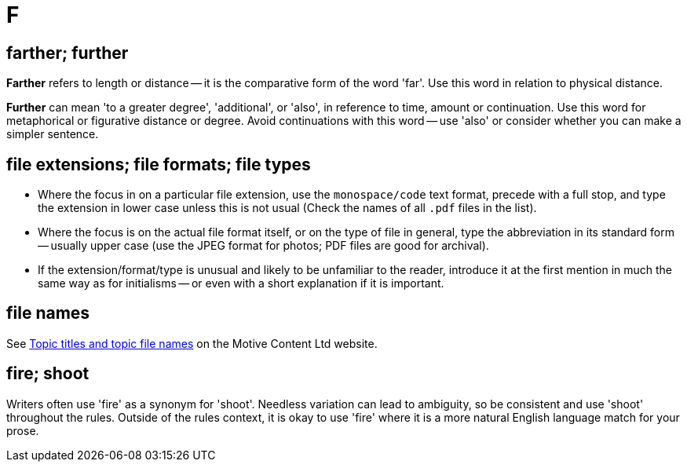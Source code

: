 = F

== farther; further

*Farther* refers to length or distance -- it is the comparative form of the word 'far'.
Use this word in relation to physical distance.

*Further* can mean 'to a greater degree', 'additional', or 'also', in reference to time, amount or continuation.
Use this word for metaphorical or figurative distance or degree.
Avoid continuations with this word -- use 'also' or consider whether you can make a simpler sentence.
 
== file extensions; file formats; file types

* Where the focus in on a particular file extension, use the `monospace/code` text format, precede with a full stop, and type the extension in lower case unless this is not usual ([green]#Check the names of all `.pdf` files in the list#).
* Where the focus is on the actual file format itself, or on the type of file in general, type the abbreviation in its standard form -- usually upper case ([green]#use the JPEG format for photos#; [green]#PDF files are good for archival#).
* If the extension/format/type is unusual and likely to be unfamiliar to the reader, introduce it at the first mention in much the same way as for initialisms -- or even with a short explanation if it is important.

== file names

See https://motivecontent.com/resources/moco/style-guide/topic-titles-and-topic-file-names.html[Topic titles and topic file names^] on the Motive Content Ltd website.

== fire; shoot

Writers often use 'fire' as a synonym for 'shoot'.
Needless variation can lead to ambiguity, so be consistent and use 'shoot' throughout the rules.
Outside of the rules context, it is okay to use 'fire' where it is a more natural English language match for your prose.
